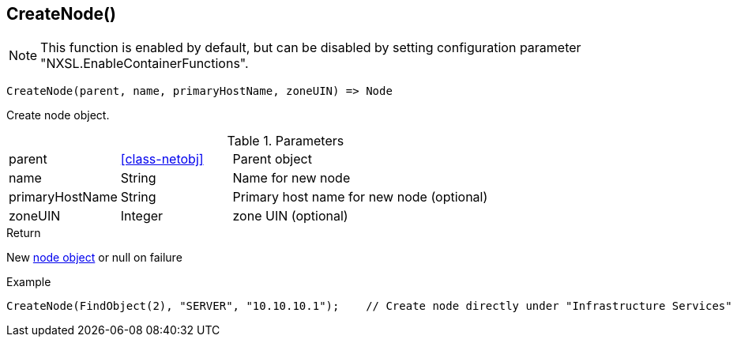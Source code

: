 [.nxsl-function]
[[func-createnode]]
== CreateNode()

NOTE: This function is enabled by default, but can be disabled by setting configuration parameter "NXSL.EnableContainerFunctions".

[source,c]
----
CreateNode(parent, name, primaryHostName, zoneUIN) => Node
----

Create node object.

.Parameters
[cols="1,1,3" grid="none", frame="none"]
|===
|parent|<<class-netobj>>|Parent object
|name|String|Name for new node
|primaryHostName|String|Primary host name for new node (optional)
|zoneUIN|Integer|zone UIN (optional)
|===

.Return

New <<class-node,node object>> or null on failure

.Example
[.source]
----
CreateNode(FindObject(2), "SERVER", "10.10.10.1");    // Create node directly under "Infrastructure Services"
----
